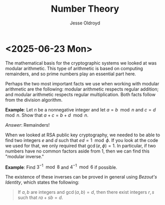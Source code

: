 # Created 2025-06-23 Mon 12:44
#+title: Number Theory
#+author: Jesse Oldroyd
* <2025-06-23 Mon>
The mathematical basis for the cryptographic systems we looked at was modular
arithmetic.  This type of arithmetic is based on computing remainders, and so
prime numbers play an essential part here.

Perhaps the two most important facts we use when working with modular
arithmetic are the following: modular arithmetic respects regular addition;
and modular arithmetic respects regular multiplication.  Both facts follow
from the division algorithm.

*Example*: Let $n$ be a nonnegative integer and let $a = b\mod n$ and $c =
   d\mod n$.  Show that $a+c = b+d \mod n$.

/Answer/: Remainders!

When we looked at RSA public key cryptography, we needed to be able to find
two integers $e$ and $d$ such that $ed = 1 \mod \phi$.  If you look at the
code we used for that, we only required that $\gcd(e, \phi) = 1$.  In
particular, if two numbers have no common factors aside from $1$, then we can
find this "modular inverse."

*Example*: Find $3^{-1}\mod 8$ and $4^{-1}\mod 6$ if possible.

The existence of these inverses can be proved in general using /Bezout's
Identity/, which states the following:
#+begin_quote
If $a,b$ are integers and $\gcd(a,b) = d$, then there exist integers $r,s$
such that $ra+sb = d$.
#+end_quote
